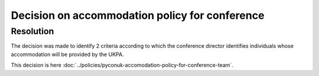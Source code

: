 Decision on accommodation policy for conference
===============================================

Resolution
----------

The decision was made to identify 2 criteria according to which the conference
director identifies individuals whose accommodation will be provided by the UKPA.

This decision is here
:doc:`../policies/pyconuk-accomodation-policy-for-conference-team`.

